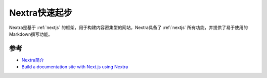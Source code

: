 .. _nextra_startup:

=========================
Nextra快速起步
=========================

Nextra是基于 :ref:`nextjs` 的框架，用于构建内容密集型的网站，Nextra具备了 :ref:`nextjs` 所有功能，并提供了易于使用的Markdown撰写功能。



参考
=======

- `Nextra简介 <https://www.nextra.cn/docs>`_
- `Build a documentation site with Next.js using Nextra <https://dev.to/mayorstacks/build-a-documentation-site-with-nextjs-2b3p>`_
